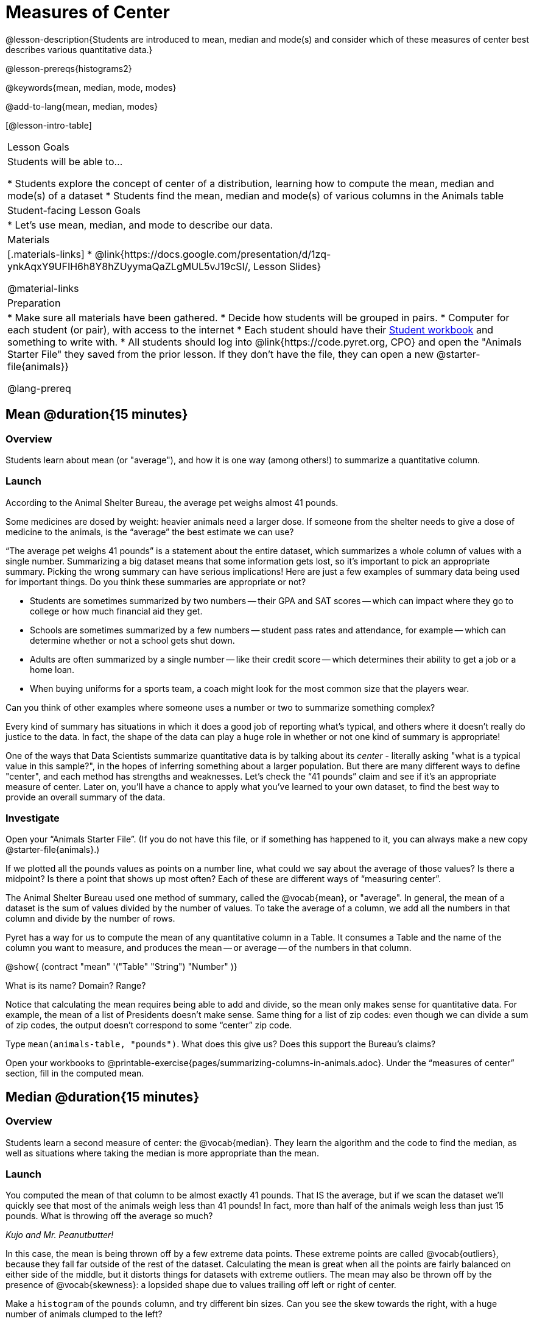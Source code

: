 = Measures of Center

@lesson-description{Students are introduced to mean, median and mode(s) and consider which of these measures of center best describes various quantitative data.}

@lesson-prereqs{histograms2}

@keywords{mean, median, mode, modes}

@add-to-lang{mean, median, modes}

[@lesson-intro-table]
|===

| Lesson Goals
| Students will be able to...

* Students explore the concept of center of a distribution, learning how to compute the mean, median and mode(s) of a dataset
* Students find the mean, median and mode(s) of various columns in the Animals table

| Student-facing Lesson Goals
|

* Let's use mean, median, and mode to describe our data.

| Materials
|[.materials-links]
* @link{https://docs.google.com/presentation/d/1zq-ynkAqxY9UFIH6h8Y8hZUyymaQaZLgMUL5vJ19cSI/, Lesson Slides}

@material-links

| Preparation
|
* Make sure all materials have been gathered.
* Decide how students will be grouped in pairs.
* Computer for each student (or pair), with access to the internet
* Each student should have their link:{pathwayrootdir}/workbook/workbook.pdf[Student workbook] and something to write with.
* All students should log into @link{https://code.pyret.org, CPO} and open the "Animals Starter File" they saved from the prior lesson. If they don't have the file, they can open a new @starter-file{animals}}

@lang-prereq
|===

== Mean @duration{15 minutes}

=== Overview
Students learn about mean (or "average"), and how it is one way (among others!) to summarize a quantitative column.

=== Launch
[.lesson-point]
According to the Animal Shelter Bureau, the average pet weighs almost 41 pounds.

Some medicines are dosed by weight: heavier animals need a larger dose. If someone from the shelter needs to give a dose of medicine to the animals, is the “average” the best estimate we can use?

“The average pet weighs 41 pounds” is a statement about the entire dataset, which summarizes a whole column of values with a single number. Summarizing a big dataset means that some information gets lost, so it’s important to pick an appropriate summary. Picking the wrong summary can have serious implications! Here are just a few examples of summary data being used for important things. Do you think these summaries are appropriate or not?

- Students are sometimes summarized by two numbers -- their GPA and SAT scores -- which can impact where they go to college or how much financial aid they get.
- Schools are sometimes summarized by a few numbers -- student pass rates and attendance, for example -- which can determine whether or not a school gets shut down.
- Adults are often summarized by a single number -- like their credit score -- which determines their ability to get a job or a home loan.
- When buying uniforms for a sports team, a coach might look for the most common size that the players wear.

[.lesson-instruction]
Can you think of other examples where someone uses a number or two to summarize something complex?

Every kind of summary has situations in which it does a good job of reporting what’s typical, and others where it doesn’t really do justice to the data. In fact, the shape of the data can play a huge role in whether or not one kind of summary is appropriate!

One of the ways that Data Scientists summarize quantitative data is by talking about its _center_ - literally asking "what is a typical value in this sample?", in the hopes of inferring something about a larger population.  But there are many different ways to define "center", and each method has strengths and weaknesses. Let’s check the “41 pounds” claim and see if it’s an appropriate measure of center. Later on, you’ll have a chance to apply what you’ve learned to your own dataset, to find the best way to provide an overall summary of the data.

=== Investigate

[.lesson-instruction]
Open your “Animals Starter File”. (If you do not have this file, or if something has happened to it, you can always make a new copy @starter-file{animals}.)

If we plotted all the pounds values as points on a number line, what could we say about the average of those values? Is there a midpoint? Is there a point that shows up most often? Each of these are different ways of “measuring center”.

The Animal Shelter Bureau used one method of summary, called the @vocab{mean}, or "average". In general, the mean of a dataset is the sum of values divided by the number of values. To take the average of a column, we add all the numbers in that column and divide by the number of rows.

Pyret has a way for us to compute the mean of any quantitative column in a Table. It consumes a Table and the name of the column you want to measure, and produces the mean -- or average -- of the numbers in that column.

@show{ (contract "mean" '("Table" "String") "Number" )}

[.lesson-instruction]
What is its name? Domain? Range?

Notice that calculating the mean requires being able to add and divide, so the mean only makes sense for quantitative data. For example, the mean of a list of Presidents doesn’t make sense. Same thing for a list of zip codes: even though we can divide a sum of zip codes, the output doesn’t correspond to some “center” zip code.

Type `mean(animals-table, "pounds")`. What does this give us?
Does this support the Bureau’s claims?

[.lesson-instruction]
Open your workbooks to @printable-exercise{pages/summarizing-columns-in-animals.adoc}. Under the “measures of center” section, fill in the computed mean.

== Median @duration{15 minutes}

=== Overview
Students learn a second measure of center: the @vocab{median}. They learn the algorithm and the code to find the median, as well as situations where taking the median is more appropriate than the mean.

=== Launch
You computed the mean of that column to be almost exactly 41 pounds. That IS the average, but if we scan the dataset we'll quickly see that most of the animals weigh less than 41 pounds! In fact, more than half of the animals weigh less than just 15 pounds. What is throwing off the average so much?

_Kujo and Mr. Peanutbutter!_

In this case, the mean is being thrown off by a few extreme data points. These extreme points are called @vocab{outliers}, because they fall far outside of the rest of the dataset. Calculating the mean is great when all the points are fairly balanced on either side of the middle, but it distorts things for datasets with extreme outliers. The mean may also be thrown off by the presence of @vocab{skewness}: a lopsided shape due to values trailing off left or right of center.

[.lesson-instruction]
Make a `histogram` of the `pounds` column, and try different bin sizes. Can you see the skew towards the right, with a huge number of animals clumped to the left?

A different way to measure center is to line up all of the data points -- in order -- and find a point in the center where half of the values are smaller and the other half are larger. This is the @vocab{median}, or “middle” value of a list.

As an example, consider this list of ACT scores:

  25, 26, 28, 28, 28, 29, 29, 30, 30, 31, 32

Here 29 is the median, because it separates the "bottom half” (5 values below it) from the top half” (5 values above it).

The algorithm for finding the median of a quantitative column is:

. Sort the numbers (we did this for you in the above example).
. Cross out the highest number.
. Cross out the lowest number.
. Repeat until there is only one number left. If there are two numbers left at the end, take the _mean_ of those numbers.

=== Investigate
[.lesson-instruction]
* Pyret has a function to compute the median of a list as well. Find the contract in your contracts page.
* Compute the median for the `pounds` column in the Animals Dataset, and add this to @printable-exercise{pages/summarizing-columns-in-animals.adoc}.
* Is it different than the mean?
* What can we conclude when the mean is so much greater than the median?
* For practice, compute the mean and median for the weeks and age columns.

=== Synthesize
By looking at the histogram, we can develop an intuition for whether it's probably better to use the mean or median. Pronounced left skewness and/or low outliers can pull the mean down below the median, while right skewness and/or high outliers can pull it up. Either way, such shapes distort the mean as a measure of what’s typical for the dataset. Data scientists generally prefer to use the mean as their measure of center, because it contains information from every single data value. However, if a dataset has substantial skewness or outliers, they use median to report the center .


== Modes @duration{25 minutes}

=== Overview
Students learn about the mode(s) of a dataset, how to compute the mode, and when it is appropriate to use this as a measure of center.

=== Launch
The third measure of center is called the @vocab{mode} of a dataset. The @vocab{mode} of a dataset is the value that appears _most often_. Median and Mean always produce one number, but if two or more values are equally common, there can be more than one mode. If all values are equally common, then there is no mode at all! Often there will be just one mode in the list of most common values: many datasets are what we call “unimodal”. But sometimes there are exceptions! Consider the following three datasets:

  1, 2, 3, 4
  1, 2, 2, 3, 4
  1, 1, 2, 3, 4, 4

- The first dataset has _no mode at all!_
- The mode of the second dataset is 2, since 2 appears more than any other number.
- The modes (plural!) of the last dataset are 1 and 4, because 1 and 4 both appear more often than any other element, and because they appear equally often.

Mode is rarely used to summarize quantitative data. It is very common as a summary of _categorical_ data, telling us which category occurs most often.

In Pyret, the mode(s) are calculated by the modes function, which consumes a Table and the name of the column you want to measure, and produces a _List_ of Numbers.

@show{ (contract "modes" '("Table" "String") "List<Number>" )}

=== Investigate
[.lesson-instruction]
Compute the `modes` of the `pounds` column, and add it to @printable-exercise{pages/summarizing-columns-in-animals.adoc}. What did you get?

=== Synthesize
The most common number of pounds an animal weighs is 6.5! That’s well below our mean and even our median, which is further evidence of outliers or skewness.

At this point, we have a lot of evidence that suggests the Bureau’s use of “mean” to summarize animal weights isn’t ideal. Our mean weight agrees with their findings, but we have three reasons to suspect that @vocab{mean} isn’t the best value to use:

- The median is only 13.4 pounds.
- The mode of our dataset is only 6.5 pounds, which suggests a cluster of animals that weigh less than one-sixth the mean.
- When viewed as a histogram, we can see the right skewness and high outliers in the dataset. Mean is sensitive to datasets with skewness and/or outliers.

_“In 2003, the average American family earned $43,000 a year -- well above the poverty line! Therefore very few Americans were living in poverty."_

Do you trust this statement? Why or why not? Consider how many policies or laws are informed by statistics like this! Knowing about measures of center helps us see through misleading statements.

You now have three different ways to measure center in a dataset. But how do you know which one to use? Depending on the shape of the dataset, a measure could be really useful or totally misleading! Here are some guidelines for when to use one measurement over the other:

- If the data is doesn’t show much skewness or have outliers, @vocab{mean} is the best summary because it incorporates information from every value.
- If the data has noticeable outliers or skewness, @vocab{median} gives a better summary of center than the mean.
- If there are very few possible values, such as AP Scores (1–5), the @vocab{mode} could be a useful way to summarize the dataset.

== Additional Exercises
- @online-exercise{https://teacher.desmos.com/activitybuilder/custom/5fca8f6a3d4e1f382a33f56e, Mode(s)}
- @opt-printable-exercise{pages/critiquing-findings.adoc}
